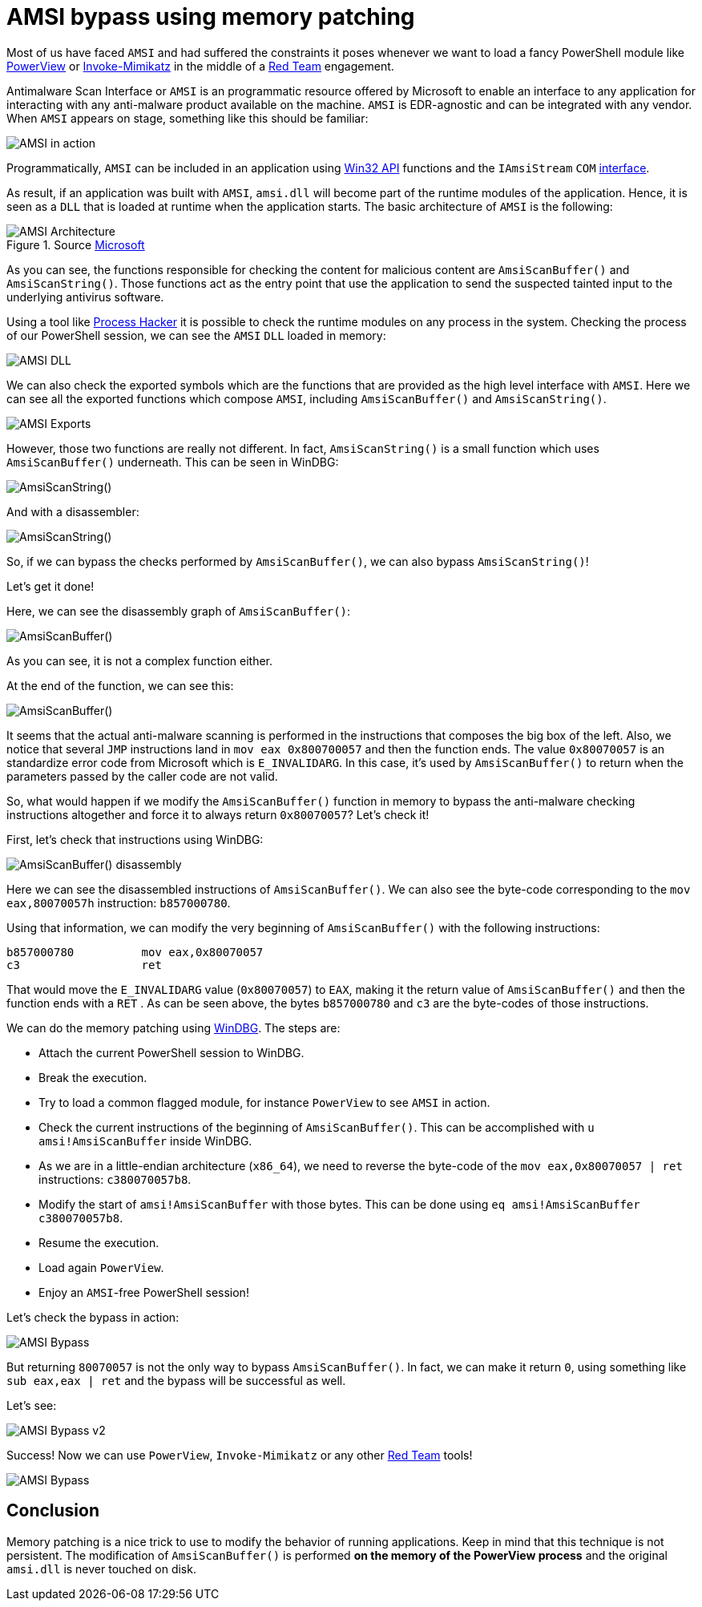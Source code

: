 :page-slug: amsi-bypass/
:page-date: 2021-07-09
:page-category: attacks
:page-subtitle: Dynamic in-memory AMSI bypass
:page-tags: vulnerability, hacking, exploit, discovery
:page-image: https://res.cloudinary.com/fluid-attacks/image/upload/v1625837523/blog/amsi-bypass/cover-amsi-bypass_sa9bdi.webp
:page-alt: Photo by Calvin Ma on Unsplash
:page-description: In this article we will be able to bypass AMSI using memory patching.
:page-keywords: Business, Information, Security, Protection, Hacking, Exploit, Ethical Hacking, Pentesting, Bypass
:page-author: Andres Roldan
:page-writer: aroldan
:name: Andres Roldan
:about1: Cybersecurity Specialist, OSCE, OSWP, OSCP, CRTP, CRTE, eWPT
:about2: "We don't need the key, we'll break in" RATM
:source: https://unsplash.com/photos/sCrnFwDYMFs

= AMSI bypass using memory patching

Most of us have faced `AMSI` and had suffered the constraints it poses
whenever we want to load a fancy PowerShell module like
link:https://github.com/PowerShellMafia/PowerSploit/tree/master/Recon[PowerView]
or
link:https://github.com/PowerShellMafia/PowerSploit/tree/master/Exfiltration[Invoke-Mimikatz]
in the middle of a link:../../solutions/red-teaming[Red Team] engagement.

Antimalware Scan Interface or `AMSI` is an programmatic resource offered by
Microsoft to enable an interface to any application for interacting with
any anti-malware product available on the machine. `AMSI` is EDR-agnostic and
can be integrated with any vendor. When `AMSI` appears on stage, something like
this should be familiar:

image::https://res.cloudinary.com/fluid-attacks/image/upload/v1625837510/blog/amsi-bypass/amsi1_glc7wk.webp[AMSI in action]

Programmatically, `AMSI` can be included in an application using
link:https://docs.microsoft.com/en-us/windows/win32/amsi/antimalware-scan-interface-functions[Win32 API]
functions and  the `IAmsiStream` `COM`
link:https://docs.microsoft.com/en-us/windows/win32/api/amsi/nn-amsi-iamsistream[interface].

As result, if an application was built with `AMSI`, `amsi.dll` will become
part of the runtime modules of the application. Hence, it is seen as a `DLL`
that is loaded at runtime when the application starts. The basic architecture
of `AMSI` is the following:

.Source link:https://docs.microsoft.com/en-us/windows/win32/amsi/how-amsi-helps[Microsoft]
image::https://res.cloudinary.com/fluid-attacks/image/upload/v1625837511/blog/amsi-bypass/amsi7archi_hlwvqp.png[AMSI Architecture]

As you can see, the functions responsible for checking the content for
malicious content are `AmsiScanBuffer()` and `AmsiScanString()`. Those
functions act as the entry point that use the application to send the
suspected tainted input to the underlying antivirus software.

Using a tool like
link:https://processhacker.sourceforge.io/[Process Hacker] it is possible to
check the runtime modules on any process in the system. Checking the process
of our PowerShell session, we can see the `AMSI` `DLL` loaded in memory:

image::https://res.cloudinary.com/fluid-attacks/image/upload/v1625837510/blog/amsi-bypass/amsidll1_mve67c.webp[AMSI DLL]

We can also check the exported symbols which are the functions that are
provided as the high level interface with `AMSI`.
Here we can see all the exported functions which compose `AMSI`, including
`AmsiScanBuffer()` and `AmsiScanString()`.

image::https://res.cloudinary.com/fluid-attacks/image/upload/v1625837510/blog/amsi-bypass/amsiexports1_ogosn2.webp[AMSI Exports]

However, those two functions are really not different. In fact,
`AmsiScanString()` is a small function which uses `AmsiScanBuffer()`
underneath. This can be seen in WinDBG:

image::https://res.cloudinary.com/fluid-attacks/image/upload/v1625837511/blog/amsi-bypass/amsistring0_tdxnw1.webp[AmsiScanString()]

And with a disassembler:

image::https://res.cloudinary.com/fluid-attacks/image/upload/v1625837512/blog/amsi-bypass/amsistring1_gityf1.webp[AmsiScanString()]

So, if we can bypass the checks performed by `AmsiScanBuffer()`, we can also
bypass `AmsiScanString()`!

Let's get it done!

Here, we can see the disassembly graph of `AmsiScanBuffer()`:

image::https://res.cloudinary.com/fluid-attacks/image/upload/v1625837532/blog/amsi-bypass/amsiscanbuffer1_bqcyo9.webp[AmsiScanBuffer()]

As you can see, it is not a complex function either.

At the end of the function, we can see this:

image::https://res.cloudinary.com/fluid-attacks/image/upload/v1625837510/blog/amsi-bypass/amsiscanbuffer2_oxibne.webp[AmsiScanBuffer()]

It seems that the actual anti-malware scanning is performed in the instructions
that composes the big box of the left. Also, we notice that several `JMP`
instructions land in `mov eax 0x800700057` and then the function ends. The
value `0x80070057` is an standardize error code from Microsoft which is
`E_INVALIDARG`. In this case, it's used by `AmsiScanBuffer()` to return when
the parameters passed by the caller code are not valid.

So, what would happen if we modify the `AmsiScanBuffer()` function in memory
to bypass the anti-malware checking instructions altogether and force it
to always return `0x80070057`? Let's check it!

First, let's check that instructions using WinDBG:

image::https://res.cloudinary.com/fluid-attacks/image/upload/v1625837536/blog/amsi-bypass/amsiscanbuffer3_f0sb0r.webp[AmsiScanBuffer() disassembly]

Here we can see the disassembled instructions of `AmsiScanBuffer()`. We
can also see the byte-code corresponding to the `mov eax,80070057h`
instruction: `b857000780`.

Using that information, we can modify the very beginning of `AmsiScanBuffer()`
with the following instructions:

[source,x86asm]
----
b857000780          mov eax,0x80070057
c3                  ret
----

That would move the `E_INVALIDARG` value (`0x80070057`) to `EAX`, making it the
return value of `AmsiScanBuffer()` and then the function ends with a `RET` .
As can be seen above, the bytes `b857000780` and `c3` are the byte-codes of
those instructions.

We can do the memory patching using link:../hevd-dos/[WinDBG].
The steps are:

* Attach the current PowerShell session to WinDBG.
* Break the execution.
* Try to load a common flagged module, for instance `PowerView` to see `AMSI`
in action.
* Check the current instructions of the beginning of `AmsiScanBuffer()`. This
can be accomplished with `u amsi!AmsiScanBuffer` inside WinDBG.
* As we are in a little-endian architecture (`x86_64`), we need to reverse the
byte-code of the `mov eax,0x80070057 | ret` instructions: `c380070057b8`.
* Modify the start of `amsi!AmsiScanBuffer` with those bytes. This can be done
using `eq amsi!AmsiScanBuffer c380070057b8`.
* Resume the execution.
* Load again `PowerView`.
* Enjoy an `AMSI`-free PowerShell session!

Let's check the bypass in action:

image::https://res.cloudinary.com/fluid-attacks/image/upload/v1625837525/blog/amsi-bypass/success1_e0ak8t.webp[AMSI Bypass]

But returning `80070057` is not the only way to bypass `AmsiScanBuffer()`.
In fact, we can make it return `0`, using something like `sub eax,eax | ret`
and the bypass will be successful as well.

Let's see:

image::https://res.cloudinary.com/fluid-attacks/image/upload/v1625854245/blog/amsi-bypass/success2_zrp8re.webp[AMSI Bypass v2]

Success! Now we can use `PowerView`, `Invoke-Mimikatz` or any other
 link:../../solutions/red-teaming[Red Team] tools!

image::https://res.cloudinary.com/fluid-attacks/image/upload/v1625837515/blog/amsi-bypass/tools1_t2h47m.webp[AMSI Bypass]


== Conclusion

Memory patching is a nice trick to use to modify the behavior of running
applications. Keep in mind that this technique is not persistent.
The modification of `AmsiScanBuffer()` is performed
*on the memory of the PowerView process* and the original `amsi.dll` is never
touched on disk.
